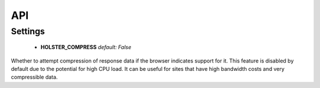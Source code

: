 ===
API
===

Settings
========

 * **HOLSTER_COMPRESS** *default: False*

Whether to attempt compression of response data if the browser indicates
support for it. This feature is disabled by default due to the potential for
high CPU load. It can be useful for sites that have high bandwidth costs and
very compressible data.
